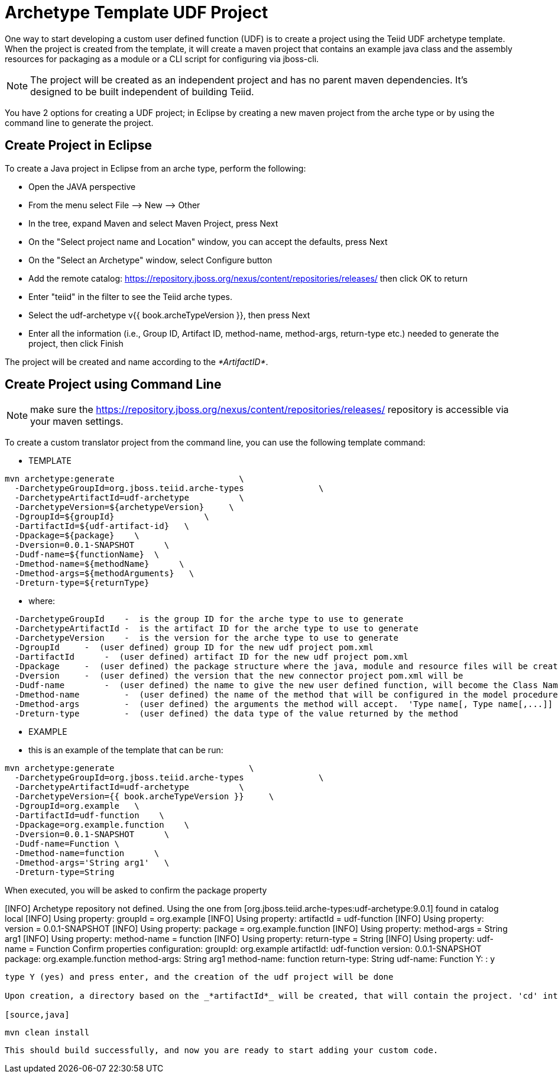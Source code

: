 
= Archetype Template UDF Project 

One way to start developing a custom user defined function (UDF) is to create a project using the Teiid UDF archetype template. When the project is created from the template, it will create a maven project that contains an example java class and the assembly resources for packaging as a module or a CLI script for configuring via jboss-cli.


NOTE: The project will be created as an independent project and has no parent maven dependencies. It’s designed to be built independent of building Teiid.

You have 2 options for creating a UDF project; in Eclipse by creating a new maven project from the arche type or by using the command line to generate the project.

== Create Project in Eclipse

To create a Java project in Eclipse from an arche type, perform the following:

* Open the JAVA perspective
* From the menu select File –> New —> Other
* In the tree, expand Maven and select Maven Project, press Next
* On the "Select project name and Location" window, you can accept the defaults, press Next
* On the "Select an Archetype" window, select Configure button
* Add the remote catalog: https://repository.jboss.org/nexus/content/repositories/releases/[https://repository.jboss.org/nexus/content/repositories/releases/] then click OK to return
* Enter "teiid" in the filter to see the Teiid arche types.
* Select the udf-archetype v{{ book.archeTypeVersion }}, then press Next
* Enter all the information (i.e., Group ID, Artifact ID, method-name, method-args, return-type etc.) needed to generate the project, then click Finish

The project will be created and name according to the _*ArtifactID*_.

== Create Project using Command Line

NOTE: make sure the https://repository.jboss.org/nexus/content/repositories/releases/ repository is accessible via your maven settings.

To create a custom translator project from the command line, you can use the following template command:

***********
* TEMPLATE
***********

[source,java]
----
mvn archetype:generate                         \
  -DarchetypeGroupId=org.jboss.teiid.arche-types               \
  -DarchetypeArtifactId=udf-archetype          \
  -DarchetypeVersion=${archetypeVersion}     \
  -DgroupId=${groupId}                  \
  -DartifactId=${udf-artifact-id}   \
  -Dpackage=${package}    \
  -Dversion=0.0.1-SNAPSHOT      \
  -Dudf-name=${functionName}  \
  -Dmethod-name=${methodName}      \
  -Dmethod-args=${methodArguments}   \
  -Dreturn-type=${returnType}
----

********
* where:
********

[source,java]
----
  -DarchetypeGroupId    -  is the group ID for the arche type to use to generate
  -DarchetypeArtifactId -  is the artifact ID for the arche type to use to generate
  -DarchetypeVersion    -  is the version for the arche type to use to generate
  -DgroupId     -  (user defined) group ID for the new udf project pom.xml
  -DartifactId      -  (user defined) artifact ID for the new udf project pom.xml
  -Dpackage     -  (user defined) the package structure where the java, module and resource files will be created
  -Dversion     -  (user defined) the version that the new connector project pom.xml will be
  -Dudf-name        -  (user defined) the name to give the new user defined function, will become the Class Name 
  -Dmethod-name         -  (user defined) the name of the method that will be configured in the model procedure
  -Dmethod-args         -  (user defined) the arguments the method will accept.  'Type name[, Type name[,...]]  Example:  'String arg0' or 'String arg0, integer arg1'
  -Dreturn-type         -  (user defined) the data type of the value returned by the method
----

*********
* EXAMPLE
*********

-  this is an example of the template that can be run:

[source,java]
----
mvn archetype:generate                           \
  -DarchetypeGroupId=org.jboss.teiid.arche-types               \
  -DarchetypeArtifactId=udf-archetype          \
  -DarchetypeVersion={{ book.archeTypeVersion }}     \
  -DgroupId=org.example   \
  -DartifactId=udf-function    \
  -Dpackage=org.example.function    \
  -Dversion=0.0.1-SNAPSHOT      \
  -Dudf-name=Function \
  -Dmethod-name=function      \
  -Dmethod-args='String arg1'   \
  -Dreturn-type=String
 
----

When executed, you will be asked to confirm the package property

[INFO] Archetype repository not defined. Using the one from [org.jboss.teiid.arche-types:udf-archetype:9.0.1] found in catalog local
[INFO] Using property: groupId = org.example
[INFO] Using property: artifactId = udf-function
[INFO] Using property: version = 0.0.1-SNAPSHOT
[INFO] Using property: package = org.example.function
[INFO] Using property: method-args = String arg1
[INFO] Using property: method-name = function
[INFO] Using property: return-type = String
[INFO] Using property: udf-name = Function
Confirm properties configuration:
groupId: org.example
artifactId: udf-function
version: 0.0.1-SNAPSHOT
package: org.example.function
method-args: String arg1
method-name: function
return-type: String
udf-name: Function
 Y: : y

----

type Y (yes) and press enter, and the creation of the udf project will be done

Upon creation, a directory based on the _*artifactId*_ will be created, that will contain the project. 'cd' into that directory and execute a test build to confirm the project was created correctly:

[source,java]
----
 mvn clean install
----

This should build successfully, and now you are ready to start adding your custom code.

